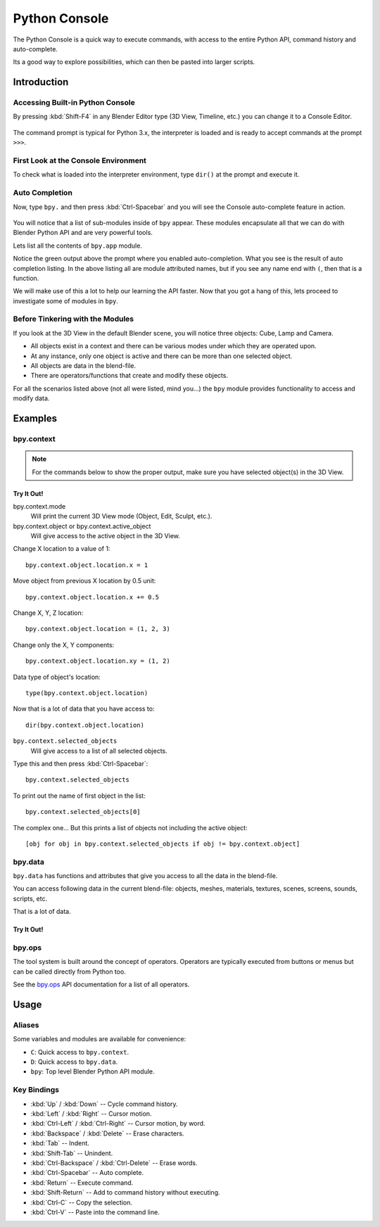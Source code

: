 .. _bpy.types.ConsoleLine:
.. _bpy.types.SpaceConsole:
.. _bpy.ops.console:

**************
Python Console
**************

The Python Console is a quick way to execute commands,
with access to the entire Python API, command history and auto-complete.

Its a good way to explore possibilities, which can then be pasted into larger scripts.


Introduction
============

Accessing Built-in Python Console
---------------------------------

By pressing :kbd:`Shift-F4` in any Blender Editor type (3D View, Timeline, etc.)
you can change it to a Console Editor.

.. figure:: /images/editors_python-console_default.png

The command prompt is typical for Python 3.x,
the interpreter is loaded and is ready to accept commands at the prompt ``>>>``.


First Look at the Console Environment
-------------------------------------

To check what is loaded into the interpreter environment, type ``dir()``
at the prompt and execute it.

.. figure:: /images/editors_python-console_dir.png


Auto Completion
---------------

Now, type ``bpy.`` and then press :kbd:`Ctrl-Spacebar` and you will see the Console
auto-complete feature in action.

.. figure:: /images/editors_python-console_completion.png

You will notice that a list of sub-modules inside of ``bpy`` appear. These modules encapsulate all
that we can do with Blender Python API and are very powerful tools.

Lets list all the contents of ``bpy.app`` module.

Notice the green output above the prompt where you enabled auto-completion.
What you see is the result of auto completion listing.
In the above listing all are module attributed names,
but if you see any name end with ``(``, then that is a function.

We will make use of this a lot to help our learning the API faster.
Now that you got a hang of this, lets proceed to investigate some of modules in ``bpy``.


Before Tinkering with the Modules
---------------------------------

If you look at the 3D View in the default Blender scene, you will notice three objects: Cube,
Lamp and Camera.

- All objects exist in a context and there can be various modes under which they are operated upon.
- At any instance, only one object is active and there can be more than one selected object.
- All objects are data in the blend-file.
- There are operators/functions that create and modify these objects.

For all the scenarios listed above (not all were listed, mind you...)
the ``bpy`` module provides functionality to access and modify data.


Examples
========

bpy.context
-----------

.. note::

   For the commands below to show the proper output, make sure you have selected object(s) in the 3D View.

.. figure:: /images/editors_python-console_bpy-context.png


Try It Out!
^^^^^^^^^^^

bpy.context.mode
   Will print the current 3D View mode (Object, Edit, Sculpt, etc.).

bpy.context.object or bpy.context.active_object
   Will give access to the active object in the 3D View.

Change X location to a value of 1::

   bpy.context.object.location.x = 1

Move object from previous X location by 0.5 unit::

   bpy.context.object.location.x += 0.5

Change X, Y, Z location::

   bpy.context.object.location = (1, 2, 3)

Change only the X, Y components::

   bpy.context.object.location.xy = (1, 2)

Data type of object's location::

   type(bpy.context.object.location)

Now that is a lot of data that you have access to::

   dir(bpy.context.object.location)


``bpy.context.selected_objects``
   Will give access to a list of all selected objects.

Type this and then press :kbd:`Ctrl-Spacebar`::

   bpy.context.selected_objects

To print out the name of first object in the list::

   bpy.context.selected_objects[0]

The complex one... But this prints a list of objects not including the active object::

   [obj for obj in bpy.context.selected_objects if obj != bpy.context.object]


bpy.data
--------

``bpy.data`` has functions and attributes that give you access to all the data in the blend-file.

You can access following data in the current blend-file:
objects, meshes, materials, textures, scenes, screens, sounds, scripts, etc.

That is a lot of data.


Try It Out!
^^^^^^^^^^^

.. figure:: /images/editors_python-console_bpy-data.png


bpy.ops
-------

The tool system is built around the concept of operators.
Operators are typically executed from buttons or menus but can be called directly from Python too.

See the `bpy.ops <https://www.blender.org/api/blender_python_api_current/bpy.ops.html>`__ API documentation
for a list of all operators.


Usage
=====

Aliases
-------

Some variables and modules are available for convenience:

- ``C``: Quick access to ``bpy.context``.
- ``D``: Quick access to ``bpy.data``.
- ``bpy``: Top level Blender Python API module.


Key Bindings
------------

- :kbd:`Up` / :kbd:`Down` -- Cycle command history.
- :kbd:`Left` / :kbd:`Right` -- Cursor motion.
- :kbd:`Ctrl-Left` / :kbd:`Ctrl-Right` -- Cursor motion, by word.
- :kbd:`Backspace` / :kbd:`Delete` -- Erase characters.
- :kbd:`Tab` -- Indent.
- :kbd:`Shift-Tab` -- Unindent.
- :kbd:`Ctrl-Backspace` / :kbd:`Ctrl-Delete` -- Erase words.
- :kbd:`Ctrl-Spacebar` -- Auto complete.
- :kbd:`Return` -- Execute command.
- :kbd:`Shift-Return` -- Add to command history without executing.
- :kbd:`Ctrl-C` -- Copy the selection.
- :kbd:`Ctrl-V` -- Paste into the command line.
